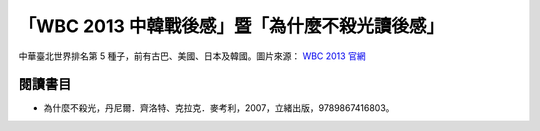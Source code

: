 「WBC 2013 中韓戰後感」暨「為什麼不殺光讀後感」
================================================================================

.. figure:: http://web.worldbaseballclassic.com/shared/wbc/2013/images/teams/tpe_uni_300x300.gif
    :width: 300
    :align: center

    中華臺北世界排名第 5 種子，前有古巴、美國、日本及韓國。圖片來源： `WBC 2013 官網 <http://web.worldbaseballclassic.com/wbc/2013/teams/index.jsp?team=tpe&team_id=791>`_

.. more::

閱讀書目
--------------------------------------------------------------------------------

* 為什麼不殺光，丹尼爾．齊洛特、克拉克．麥考利，2007，立緒出版，9789867416803。


.. author:: default
.. categories:: chinese
.. tags:: book review, baseball
.. comments::
